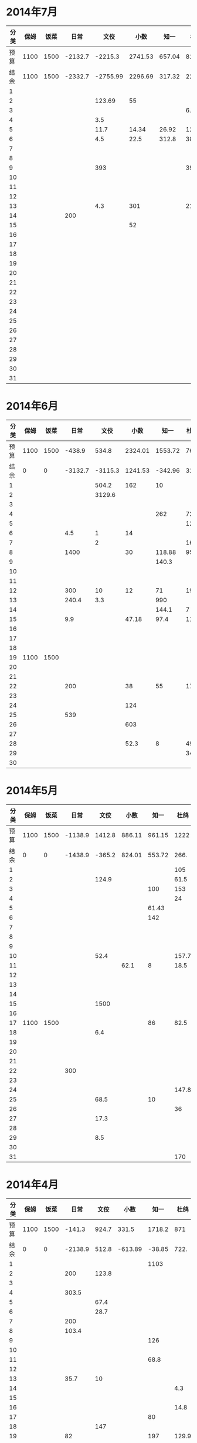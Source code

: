 * 2014年7月
| 分类 | 保姆 | 饭菜 |    日常 |     文佼 |    小数 |   知一 |   杜鸽 |   备用 |
|------+------+------+---------+----------+---------+--------+--------+--------|
| 预算 | 1100 | 1500 | -2132.7 |  -2215.3 | 2741.53 | 657.04 |    815 |  334.7 |
| 结余 | 1100 | 1500 | -2332.7 | -2755.99 | 2296.69 | 317.32 | 228.13 | -542.3 |
|    1 |      |      |         |          |         |        |        |        |
|    2 |      |      |         |   123.69 |      55 |        |        |        |
|    3 |      |      |         |          |         |        |    6.9 |        |
|    4 |      |      |         |      3.5 |         |        |        |        |
|    5 |      |      |         |     11.7 |   14.34 |  26.92 | 127.27 |        |
|    6 |      |      |         |      4.5 |    22.5 |  312.8 |     38 |    200 |
|    7 |      |      |         |          |         |        |        |        |
|    8 |      |      |         |          |         |        |        |        |
|    9 |      |      |         |      393 |         |        |    393 |        |
|   10 |      |      |         |          |         |        |        |        |
|   11 |      |      |         |          |         |        |        |        |
|   12 |      |      |         |          |         |        |        |    418 |
|   13 |      |      |         |      4.3 |     301 |        |   21.7 |    259 |
|   14 |      |      |     200 |          |         |        |        |        |
|   15 |      |      |         |          |      52 |        |        |        |
|   16 |      |      |         |          |         |        |        |        |
|   17 |      |      |         |          |         |        |        |        |
|   18 |      |      |         |          |         |        |        |        |
|   19 |      |      |         |          |         |        |        |        |
|   20 |      |      |         |          |         |        |        |        |
|   21 |      |      |         |          |         |        |        |        |
|   22 |      |      |         |          |         |        |        |        |
|   23 |      |      |         |          |         |        |        |        |
|   24 |      |      |         |          |         |        |        |        |
|   25 |      |      |         |          |         |        |        |        |
|   26 |      |      |         |          |         |        |        |        |
|   27 |      |      |         |          |         |        |        |        |
|   28 |      |      |         |          |         |        |        |        |
|   29 |      |      |         |          |         |        |        |        |
|   30 |      |      |         |          |         |        |        |        |
|   31 |      |      |         |          |         |        |        |        |
#+TBLFM: @3$2..@3$9=@2-vsum(@4..@34)

* 2014年6月
| 分类 | 保姆 | 饭菜 |    日常 |    文佼 |    小数 |    知一 | 杜鸽 |   备用 |
|------+------+------+---------+---------+---------+---------+------+--------|
| 预算 | 1100 | 1500 |  -438.9 |   534.8 | 2324.01 | 1553.72 |  766 |  404.7 |
| 结余 |    0 |    0 | -3132.7 | -3115.3 | 1241.53 | -342.96 | 315. | -165.3 |
|    1 |      |      |         |   504.2 |     162 |      10 |      |        |
|    2 |      |      |         |  3129.6 |         |         |      |    200 |
|    3 |      |      |         |         |         |         |      |        |
|    4 |      |      |         |         |         |     262 |   72 |    370 |
|    5 |      |      |         |         |         |         |  129 |        |
|    6 |      |      |     4.5 |       1 |      14 |         |      |        |
|    7 |      |      |         |       2 |         |         |   16 |        |
|    8 |      |      |    1400 |         |      30 |  118.88 | 95.4 |        |
|    9 |      |      |         |         |         |   140.3 |      |        |
|   10 |      |      |         |         |         |         |      |        |
|   11 |      |      |         |         |         |         |      |        |
|   12 |      |      |     300 |      10 |      12 |      71 |   19 |        |
|   13 |      |      |   240.4 |     3.3 |         |     990 |      |        |
|   14 |      |      |         |         |         |   144.1 |    7 |        |
|   15 |      |      |     9.9 |         |   47.18 |    97.4 | 11.8 |        |
|   16 |      |      |         |         |         |         |      |        |
|   17 |      |      |         |         |         |         |      |        |
|   18 |      |      |         |         |         |         |      |        |
|   19 | 1100 | 1500 |         |         |         |         |      |        |
|   20 |      |      |         |         |         |         |      |        |
|   21 |      |      |         |         |         |         |      |        |
|   22 |      |      |     200 |         |      38 |      55 |   17 |        |
|   23 |      |      |         |         |         |         |      |        |
|   24 |      |      |         |         |     124 |         |      |        |
|   25 |      |      |     539 |         |         |         |      |        |
|   26 |      |      |         |         |     603 |         |      |        |
|   27 |      |      |         |         |         |         |      |        |
|   28 |      |      |         |         |    52.3 |       8 | 49.8 |        |
|   29 |      |      |         |         |         |         |   34 |        |
|   30 |      |      |         |         |         |         |      |        |
#+TBLFM: @3$2..@3$9=@2-vsum(@4..@33)

* 2014年5月
| 分类 | 保姆 | 饭菜 |    日常 |   文佼 |   小数 |   知一 |  杜鸽 |  备用 |
|------+------+------+---------+--------+--------+--------+-------+-------|
| 预算 | 1100 | 1500 | -1138.9 | 1412.8 | 886.11 | 961.15 |  1222 | 628.6 |
| 结余 |    0 |    0 | -1438.9 | -365.2 | 824.01 | 553.72 |  266. | -95.3 |
|    1 |      |      |         |        |        |        |   105 |       |
|    2 |      |      |         |  124.9 |        |        |  61.5 |       |
|    3 |      |      |         |        |        |    100 |   153 |   200 |
|    4 |      |      |         |        |        |        |    24 |       |
|    5 |      |      |         |        |        |  61.43 |       |       |
|    6 |      |      |         |        |        |    142 |       |   200 |
|    7 |      |      |         |        |        |        |       |       |
|    8 |      |      |         |        |        |        |       |       |
|    9 |      |      |         |        |        |        |       |       |
|   10 |      |      |         |   52.4 |        |        | 157.7 |       |
|   11 |      |      |         |        |   62.1 |      8 |  18.5 | 288.9 |
|   12 |      |      |         |        |        |        |       |       |
|   13 |      |      |         |        |        |        |       |       |
|   14 |      |      |         |        |        |        |       |       |
|   15 |      |      |         |   1500 |        |        |       |       |
|   16 |      |      |         |        |        |        |       |       |
|   17 | 1100 | 1500 |         |        |        |     86 |  82.5 |    35 |
|   18 |      |      |         |    6.4 |        |        |       |       |
|   19 |      |      |         |        |        |        |       |       |
|   20 |      |      |         |        |        |        |       |       |
|   21 |      |      |         |        |        |        |       |       |
|   22 |      |      |     300 |        |        |        |       |       |
|   23 |      |      |         |        |        |        |       |       |
|   24 |      |      |         |        |        |        | 147.8 |       |
|   25 |      |      |         |   68.5 |        |     10 |       |       |
|   26 |      |      |         |        |        |        |    36 |       |
|   27 |      |      |         |   17.3 |        |        |       |       |
|   28 |      |      |         |        |        |        |       |       |
|   29 |      |      |         |    8.5 |        |        |       |       |
|   30 |      |      |         |        |        |        |       |       |
|   31 |      |      |         |        |        |        |   170 |       |
#+TBLFM: @3$2..@3$9=@2-vsum(@4..@34)

* 2014年4月
| 分类 | 保姆 | 饭菜 |    日常 |  文佼 |    小数 |   知一 |  杜鸽 |  备用 |
|------+------+------+---------+-------+---------+--------+-------+-------|
| 预算 | 1100 | 1500 |  -141.3 | 924.7 |   331.5 | 1718.2 |   871 | 466.1 |
| 结余 |    0 |    0 | -2138.9 | 512.8 | -613.89 | -38.85 |  722. | 128.6 |
|    1 |      |      |         |       |         |   1103 |       |       |
|    2 |      |      |     200 | 123.8 |         |        |       |       |
|    3 |      |      |         |       |         |        |       |       |
|    4 |      |      |   303.5 |       |         |        |       |       |
|    5 |      |      |         |  67.4 |         |        |       |       |
|    6 |      |      |         |  28.7 |         |        |       |       |
|    7 |      |      |     200 |       |         |        |       | 192.4 |
|    8 |      |      |   103.4 |       |         |        |       |       |
|    9 |      |      |         |       |         |    126 |       |       |
|   10 |      |      |         |       |         |        |       |       |
|   11 |      |      |         |       |         |   68.8 |       |       |
|   12 |      |      |         |       |         |        |       |       |
|   13 |      |      |    35.7 |    10 |         |        |       |       |
|   14 |      |      |         |       |         |        |   4.3 |       |
|   15 |      |      |         |       |         |        |       |       |
|   16 |      |      |         |       |         |        |  14.8 |       |
|   17 |      |      |         |       |         |     80 |       |       |
|   18 |      |      |         |   147 |         |        |       |       |
|   19 |      |      |      82 |       |         |    197 | 129.9 |  36.8 |
|   20 |      |      |      85 |       |         |        |       |       |
|   21 | 1100 | 1500 |     450 |       |         |    135 |       |       |
|   22 |      |      |         |       |         |        |       |       |
|   23 |      |      |         |       |         |        |       |       |
|   24 |      |      |         |       |         |        |       | 108.3 |
|   25 |      |      |     288 |       |  825.19 |        |       |       |
|   26 |      |      |     250 |    35 |     104 |        |       |       |
|   27 |      |      |         |       |    16.2 |  47.25 |       |       |
|   28 |      |      |         |       |         |        |       |       |
|   29 |      |      |         |       |         |        |       |       |
|   30 |      |      |         |       |         |        |       |       |
#+TBLFM: @3$2..@3$9=@2-vsum(@4..@33)

* 2014年3月
| 分类 | 保姆 | 饭菜 |    日常 |  文佼 |    小数 |  知一 | 杜鸽 |  备用 |
|------+------+------+---------+-------+---------+-------+------+-------|
| 预算 | 1100 | 1500 |    1000 |   900 |    1500 |  1000 |  500 |   500 |
| 结余 |    0 |    0 | -1141.3 |  24.7 | -1168.5 | 718.2 |  371 | -33.9 |
|    1 |      |      |         |  95.2 |         |       |      |       |
|    2 |      |      |         | 132.6 |         |       |      |       |
|    3 |      |      |         |  87.2 |         |       |      |       |
|    4 |      |      |         |   104 |   151.5 |       |      |       |
|    5 |      |      |     131 |       |      18 |    60 |      |       |
|    6 |      |      |         |       |         |    81 |  129 |       |
|    7 |      |      |       5 |       |         |       |      |       |
|    8 |      |      |         |     5 |      75 |       |      |       |
|    9 |      |      |    86.3 |       |         |       |      |       |
|   10 |      |      |         |       |    2270 |       |      |       |
|   11 |      |      |         |       |         |  64.9 |      |    60 |
|   12 |      |      |         |       |         |       |      |       |
|   13 |      |      |         |       |         |       |      |       |
|   14 |      |      |         |       |         |       |      |       |
|   15 |      |      |     500 |     8 |         |       |      |       |
|   16 | 1100 | 1500 |         |  20.7 |         |       |      |       |
|   17 |      |      |         |       |     150 |       |      |       |
|   18 |      |      |         |       |         |       |      |       |
|   19 |      |      |         |       |         |       |      |       |
|   20 |      |      |         |       |         |       |      |       |
|   21 |      |      |         |       |         |  75.9 |      |       |
|   22 |      |      |         |    21 |         |       |      |   381 |
|   23 |      |      |    1100 | 105.8 |         |       |      |  92.9 |
|   24 |      |      |         |       |         |       |      |       |
|   25 |      |      |     279 |       |         |       |      |       |
|   26 |      |      |         |       |         |       |      |       |
|   27 |      |      |         |       |         |       |      |       |
|   28 |      |      |         |    59 |         |       |      |       |
|   29 |      |      |         |  36.8 |       4 |       |      |       |
|   30 |      |      |      40 |   200 |         |       |      |       |
|   31 |      |      |         |       |         |       |      |       |
#+TBLFM: @3$2..@3$9=@2-vsum(@4..@34)
